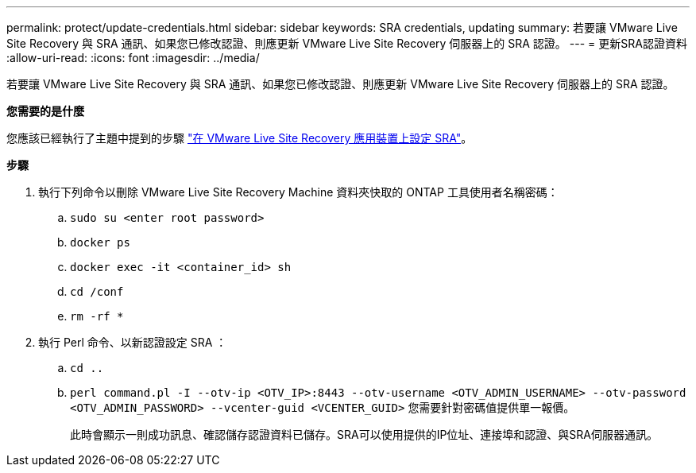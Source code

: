 ---
permalink: protect/update-credentials.html 
sidebar: sidebar 
keywords: SRA credentials, updating 
summary: 若要讓 VMware Live Site Recovery 與 SRA 通訊、如果您已修改認證、則應更新 VMware Live Site Recovery 伺服器上的 SRA 認證。 
---
= 更新SRA認證資料
:allow-uri-read: 
:icons: font
:imagesdir: ../media/


[role="lead"]
若要讓 VMware Live Site Recovery 與 SRA 通訊、如果您已修改認證、則應更新 VMware Live Site Recovery 伺服器上的 SRA 認證。

*您需要的是什麼*

您應該已經執行了主題中提到的步驟 link:../protect/configure-on-srm-appliance.html["在 VMware Live Site Recovery 應用裝置上設定 SRA"]。

*步驟*

. 執行下列命令以刪除 VMware Live Site Recovery Machine 資料夾快取的 ONTAP 工具使用者名稱密碼：
+
.. `sudo su <enter root password>`
.. `docker ps`
.. `docker exec -it <container_id> sh`
.. `cd /conf`
.. `rm -rf *`


. 執行 Perl 命令、以新認證設定 SRA ：
+
.. `cd ..`
.. `perl command.pl -I --otv-ip <OTV_IP>:8443 --otv-username <OTV_ADMIN_USERNAME> --otv-password <OTV_ADMIN_PASSWORD> --vcenter-guid <VCENTER_GUID>` 您需要針對密碼值提供單一報價。
+
此時會顯示一則成功訊息、確認儲存認證資料已儲存。SRA可以使用提供的IP位址、連接埠和認證、與SRA伺服器通訊。




